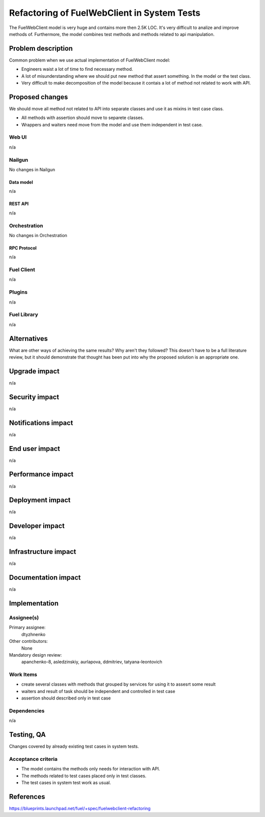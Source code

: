 ..
 This work is licensed under a Creative Commons Attribution 3.0 Unported
 License.

 http://creativecommons.org/licenses/by/3.0/legalcode

============================================
Refactoring of FuelWebClient in System Tests
============================================

The FuelWebClient model is very huge and contains more then 2.5K LOC. It's very
difficult to analize and improve methods of. Furthermore, the model combines
test methods and methods related to api manipulation.

--------------------
Problem description
--------------------

Common problem when we use actual implementation of FuelWebClient model:

* Engineers waist a lot of time to find necessary method.

* A lot of misunderstanding where we should put new method that assert
  something. In the model or the test class.

* Very difficult to make decomposition of the model because it contais a lot of
  method not related to work with API.


----------------
Proposed changes
----------------

We should move all method not related to API into separate classes and use it as
mixins in test case class.

* All methods with assertion should move to separete classes.

* Wrappers and waiters need move from the model and use them independent in test
  case.

Web UI
======

n/a


Nailgun
=======

No changes in Nailgun

Data model
----------

n/a


REST API
--------

n/a


Orchestration
=============

No changes in Orchestration


RPC Protocol
------------

n/a


Fuel Client
===========

n/a


Plugins
=======

n/a


Fuel Library
============

n/a

------------
Alternatives
------------

What are other ways of achieving the same results? Why aren't they followed?
This doesn't have to be a full literature review, but it should demonstrate
that thought has been put into why the proposed solution is an appropriate one.


--------------
Upgrade impact
--------------

n/a


---------------
Security impact
---------------

n/a


--------------------
Notifications impact
--------------------

n/a


---------------
End user impact
---------------

n/a


------------------
Performance impact
------------------

n/a


-----------------
Deployment impact
-----------------

n/a


----------------
Developer impact
----------------

n/a


---------------------
Infrastructure impact
---------------------

n/a


--------------------
Documentation impact
--------------------

n/a


--------------
Implementation
--------------

Assignee(s)
===========

Primary assignee:
  dtyzhnenko

Other contributors:
  None

Mandatory design review:
  apanchenko-8, asledzinskiy, aurlapova, ddmitriev, tatyana-leontovich


Work Items
==========

* create several classes with methods that grouped by services for using it to
  assesrt some result

* waiters and result of task should be independent and controlled in test case

* assertion should described only in test case

Dependencies
============

n/a


------------
Testing, QA
------------

Changes covered by already existing test cases in system tests.

Acceptance criteria
===================

* The model contains the methods only needs for interaction with API.

* The methods related to test cases placed only in test classes.

* The test cases in system test work as usual.


----------
References
----------

https://blueprints.launchpad.net/fuel/+spec/fuelwebclient-refactoring
